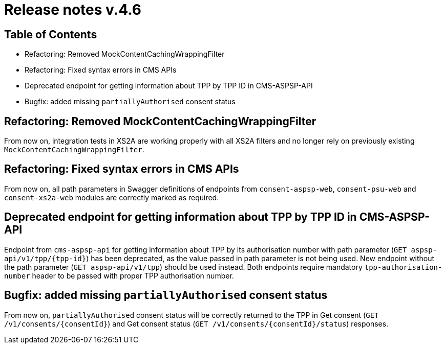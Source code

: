 = Release notes v.4.6

== Table of Contents

* Refactoring: Removed MockContentCachingWrappingFilter
* Refactoring: Fixed syntax errors in CMS APIs
* Deprecated endpoint for getting information about TPP by TPP ID in CMS-ASPSP-API
* Bugfix: added missing `partiallyAuthorised` consent status

== Refactoring: Removed MockContentCachingWrappingFilter

From now on, integration tests in XS2A are working properly with all XS2A filters and no longer rely on previously existing `MockContentCachingWrappingFilter`.

== Refactoring: Fixed syntax errors in CMS APIs

From now on, all path parameters in Swagger definitions of endpoints from `consent-aspsp-web`, `consent-psu-web` and `consent-xs2a-web` modules are correctly marked as required.

== Deprecated endpoint for getting information about TPP by TPP ID in CMS-ASPSP-API

Endpoint from `cms-aspsp-api` for getting information about TPP by its authorisation number with path parameter (`GET aspsp-api/v1/tpp/{tpp-id}`) has been deprecated, as the value passed in path parameter is not being used.
New endpoint without the path parameter (`GET aspsp-api/v1/tpp`) should be used instead.
Both endpoints require mandatory `tpp-authorisation-number` header to be passed with proper TPP authorisation number.

== Bugfix: added missing `partiallyAuthorised` consent status

From now on, `partiallyAuthorised` consent status will be correctly returned to the TPP in Get consent (`GET /v1/consents/{consentId}`) and Get consent status (`GET /v1/consents/{consentId}/status`) responses.
